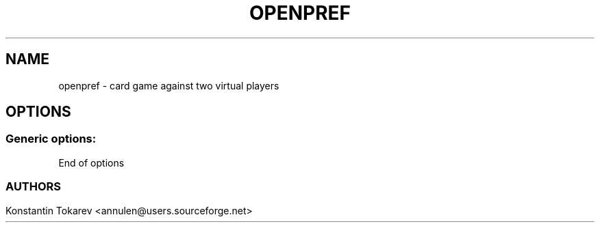 .TH OPENPREF 1 "Sep 2009" 
.SH NAME
openpref \- card game against two virtual players
.SH OPTIONS
.SS Generic options:
.TP
End of options
.SS

.SH AUTHORS
.nf
Konstantin Tokarev <annulen@users.sourceforge.net>
.br


